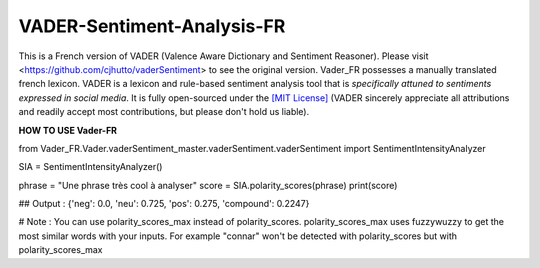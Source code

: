 ====================================
VADER-Sentiment-Analysis-FR
====================================

This is a French version of VADER (Valence Aware Dictionary and Sentiment Reasoner). Please visit <https://github.com/cjhutto/vaderSentiment> to see the original version. Vader_FR possesses a manually translated french lexicon.
VADER is a lexicon and rule-based sentiment analysis tool that is *specifically attuned to sentiments expressed in social media*. It is fully open-sourced under the `[MIT License] <http://choosealicense.com/>`_ (VADER sincerely appreciate all attributions and readily accept most contributions, but please don't hold us liable).


**HOW TO USE Vader-FR**

from Vader_FR.Vader.vaderSentiment_master.vaderSentiment.vaderSentiment import SentimentIntensityAnalyzer

SIA = SentimentIntensityAnalyzer()

phrase = "Une phrase très cool à analyser"
score = SIA.polarity_scores(phrase)
print(score)

## Output : {'neg': 0.0, 'neu': 0.725, 'pos': 0.275, 'compound': 0.2247}



# Note : You can use polarity_scores_max instead of polarity_scores. polarity_scores_max uses fuzzywuzzy to get the most similar words with your inputs. For example "connar" won't be detected with polarity_scores but with polarity_scores_max
